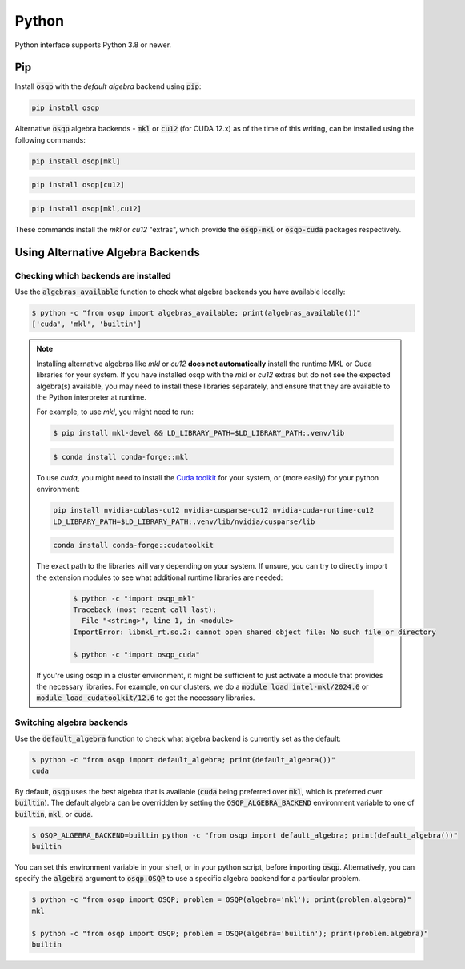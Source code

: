 Python
======

Python interface supports Python 3.8 or newer.

Pip
----

Install :code:`osqp` with the *default algebra* backend using :code:`pip`:

.. code:: bash

   pip install osqp

Alternative :code:`osqp` algebra backends - :code:`mkl` or :code:`cu12` (for CUDA 12.x) as of the time of this writing, can be installed using the following commands:

.. code:: bash

   pip install osqp[mkl]

.. code:: bash

   pip install osqp[cu12]

.. code:: bash

   pip install osqp[mkl,cu12]

These commands install the *mkl* or *cu12* "extras", which provide the :code:`osqp-mkl` or :code:`osqp-cuda` packages respectively.

Using Alternative Algebra Backends
----------------------------------

Checking which backends are installed
^^^^^^^^^^^^^^^^^^^^^^^^^^^^^^^^^^^^^

Use the :code:`algebras_available` function to check what algebra backends you have available locally:

.. code-block:: bash

        $ python -c "from osqp import algebras_available; print(algebras_available())"
        ['cuda', 'mkl', 'builtin']

.. note::

   Installing alternative algebras like *mkl* or *cu12* **does not automatically** install the runtime MKL or Cuda libraries for your system.
   If you have installed osqp with the *mkl* or *cu12* extras but do not see the expected algebra(s) available, you may need to install these libraries separately, and ensure that they are available to the Python interpreter at runtime.

   For example, to use *mkl*, you might need to run:

   .. code-block:: bash

       $ pip install mkl-devel && LD_LIBRARY_PATH=$LD_LIBRARY_PATH:.venv/lib

   .. code-block:: bash

       $ conda install conda-forge::mkl

   To use *cuda*, you might need to install the `Cuda toolkit <https://developer.nvidia.com/cuda-toolkit-archive>`_
   for your system, or (more easily) for your python environment:

   .. code-block:: bash

       pip install nvidia-cublas-cu12 nvidia-cusparse-cu12 nvidia-cuda-runtime-cu12
       LD_LIBRARY_PATH=$LD_LIBRARY_PATH:.venv/lib/nvidia/cusparse/lib

   .. code-block:: bash

       conda install conda-forge::cudatoolkit

   The exact path to the libraries will vary depending on your system. If unsure, you can try to directly import the extension modules to see what additional runtime libraries are needed:

    .. code-block:: bash

         $ python -c "import osqp_mkl"
         Traceback (most recent call last):
           File "<string>", line 1, in <module>
         ImportError: libmkl_rt.so.2: cannot open shared object file: No such file or directory

         $ python -c "import osqp_cuda"

   If you're using osqp in a cluster environment, it might be sufficient to just activate a module that provides the necessary libraries. For example, on our clusters, we do a :code:`module load intel-mkl/2024.0` or :code:`module load cudatoolkit/12.6` to get the necessary libraries.

Switching algebra backends
^^^^^^^^^^^^^^^^^^^^^^^^^^

Use the :code:`default_algebra` function to check what algebra backend is currently set as the default:

.. code-block:: bash

        $ python -c "from osqp import default_algebra; print(default_algebra())"
        cuda

By default, :code:`osqp` uses the *best* algebra that is available (:code:`cuda` being preferred over :code:`mkl`, which is preferred over :code:`builtin`).
The default algebra can be overridden by setting the :code:`OSQP_ALGEBRA_BACKEND` environment variable to one of :code:`builtin`, :code:`mkl`, or :code:`cuda`.

.. code-block:: bash

        $ OSQP_ALGEBRA_BACKEND=builtin python -c "from osqp import default_algebra; print(default_algebra())"
        builtin

You can set this environment variable in your shell, or in your python script, before importing :code:`osqp`.
Alternatively, you can specify the :code:`algebra` argument to :code:`osqp.OSQP` to use a specific algebra backend for a particular problem.

.. code-block:: bash

        $ python -c "from osqp import OSQP; problem = OSQP(algebra='mkl'); print(problem.algebra)"
        mkl

        $ python -c "from osqp import OSQP; problem = OSQP(algebra='builtin'); print(problem.algebra)"
        builtin
